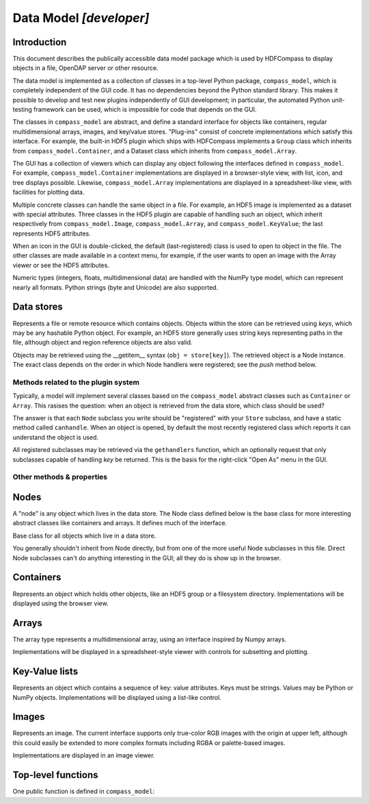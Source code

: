 Data Model `[developer]`
========================

Introduction
------------

This document describes the publically accessible data model package which is
used by HDFCompass to display objects in a file, OpenDAP server or other
resource.

The data model is implemented as a collection of classes in a top-level Python
package, ``compass_model``, which is completely independent of the GUI code.
It has no dependencies beyond the Python standard library.  This makes it
possible to develop and test new plugins independently of GUI development;
in particular, the automated Python unit-testing framework can be used, which
is impossible for code that depends on the GUI.

The classes in ``compass_model`` are abstract, and define a standard interface
for objects like containers, regular multidimensional arrays, images, and
key/value stores.  "Plug-ins" consist of concrete implementations which
satisfy this interface.  For example, the built-in HDF5 plugin which ships
with HDFCompass implements a ``Group`` class which inherits from
``compass_model.Container``, and a Dataset class which inherits from
``compass_model.Array``.

The GUI has a collection of viewers which can display any object following
the interfaces defined in ``compass_model``.  For example,
``compass_model.Container``
implementations are displayed in a browser-style view, with list, icon, and
tree displays possible.  Likewise, ``compass_model.Array`` implementations
are displayed in a spreadsheet-like view, with facilities for plotting data.

Multiple concrete classes can handle the same object in a file.  For example,
an HDF5 image is implemented as a dataset with special attributes.  Three
classes in the HDF5 plugin are capable of handling such an object, which
inherit respectively from ``compass_model.Image``, ``compass_model.Array``, and
``compass_model.KeyValue``; the last represents HDF5 attributes.

When an icon in the GUI is double-clicked, the default (last-registered) class is
used to open to object in the file.  The other classes are made available in a
context menu, for example, if the user wants to open an image with the
Array viewer or see the HDF5 attributes.


Numeric types (integers, floats, multidimensional data) are handled with the
NumPy type model, which can represent nearly all formats.  Python strings
(byte and Unicode) are also supported.


Data stores
-----------

.. class:: Store

    Represents a file or remote resource which contains objects.  Objects
    within the store can be retrieved using *keys*, which may be any hashable
    Python object.  For example, an HDF5 store generally uses string keys
    representing paths in the file, although object and region reference
    objects are also valid.

    Objects may be retrieved using the __getitem__ syntax (``obj = store[key]``).
    The retrieved object is a Node instance.  The exact class depends on
    the order in which Node handlers were registered; see the `push` method
    below.

Methods related to the plugin system
~~~~~~~~~~~~~~~~~~~~~~~~~~~~~~~~~~~~

Typically, a model will implement several classes based on the ``compass_model``
abstract classes such as ``Container`` or ``Array``.  This rasises the
question: when an object is retrieved from the data store, which class
should be used?

The answer is that each ``Node`` subclass you write should be "registered" with
your ``Store`` subclass, and have a static method called ``canhandle``.  When
an object is opened, by default the most recently registered class which
reports it can understand the object is used.

All registered subclasses may be retrieved via the ``gethandlers`` function,
which an optionally request that only subclasses capable of handling *key*
be returned.  This is the basis for the right-click "Open As" menu in the GUI.

.. classmethod:: Store.push(nodeclass)

    Register a Node subclass.  These are kept in a list inside the class;
    when an object is retrieved from the store, the first class for
    which `nodeclass.canhandle(store, key)` returns True is instantiated
    and returned.

.. method:: Store.__getitem__(key)

    Open an object in the store, using the last registered class which
    reports it can open the key.

.. method:: Store.gethandlers(key=None)

    Retrieve all registered Node subclasses, optionally filtering by
    those which report they can handle *key*.

.. method:: Store.__contains__(key)

    **(Abstract)** True if *key* is exists in the store, False otherwise.

Other methods & properties
~~~~~~~~~~~~~~~~~~~~~~~~~~

.. staticmethod:: Store.canhandle(url)

    **(Abstract)** Return True if this class can make sense of *url*, False otherwise.  This
    method is used by the GUI when determining which Store implementation to
    use when opening a file.  For example, the HDF5 plugin uses
    ``h5py.is_hdf5(filename)``.

.. method:: Store.__init__(url)

    **(Abstract)** Create a new store instance from the data at *url*.  URLs are given
    in the ``scheme://locator`` fashion.  For example, an HDF5 file might
    be located by ``file:///path/to/file.hdf5``.

.. method:: Store.close():

    **(Abstract)** Discontinue access to the data store.

.. method:: Store.get_parent(key)

    **(Abstract)** Return the object which contains *key*, or None if no such object exists.

.. attribute:: Store.url

    **(Abstract)** The URL used to open the store

.. attribute:: Store.displayname

    **(Abstract)** A short name used for the store (e.g. ``basename(filepath)``).

.. attribute:: Store.root

    **(Abstract)** A Node instance representing the starting point in the file.
    For hierarchical formats, this would be the root container.  For scalar
    formats (FITS, for example), this could be e.g. an Array or Image instance.

.. attribute:: Store.file_extensions

    For plugins that support local file access, this is a dictionary mapping
    file kinds to lists of extensions in "glob" format, e.g.
    ``{'HDF5 File': ['.h5', '.hdf5']}``.  This will be used to populate the
    filter in the file-open dialog, among other things.

Nodes
-----

A "node" is any object which lives in the data store.  The Node class defined
below is the base class for more interesting abstract classes like containers
and arrays.  It defines much of the interface.

.. class:: Node

    Base class for all objects which live in a data store.

    You generally shouldn't inherit from Node directly, but from one of the
    more useful Node subclasses in this file.  Direct Node subclasses can't
    do anything interesting in the GUI; all they do is show up in the browser.


.. attribute:: Node.icons

    Class attribute containing a dict for icon support.
    Keys should be integers giving icon size; values are a callable returning
    a byte string with PNG image data.
    Example:      ``icons = {16: get_png_16, 32: get_png_32}``.
    Since icons are a pain to handle, default icons are provided by
    ``compass_model`` and this attribute is optional.

.. attribute:: Node.classkind

    **(Abstract)**
    A short string (2 or 3 words) describing what the class represents.
    This will show up in e.g. the "Open As" context menu.
    Example:  "HDF5 Image" or "Swath".

.. staticmethod:: Node.canhandle(store, key)

    **(Abstract)** Determine whether this class can usefully represent the object.
    Keep in mind that keys are not technically required to be strings.

.. method:: Node.__init__(store, key):

    **(Abstract)** Create a new instance representing the object pointed to by *key*
    in *store*.


.. attribute:: Node.key

    **(Abstract)** Unique key which identifies this object in the store.
    Keys may be any hashable object, although strings are the most common.


.. attribute:: Node.store

    **(Abstract)** The data store to which the object belongs.

.. attribute:: Node.displayname

    **(Abstract)**
    A short name for display purposes (16 chars or so; more will be ellipsized).

.. attribute:: Node.description

    **(Abstract)**
    Descriptive string (possibly multi-line).


Containers
----------

.. class:: Container(Node)

    Represents an object which holds other objects, like an HDF5 group
    or a filesystem directory.
    Implementations will be displayed using the browser view.

.. method:: Container.__len__()

    **(Abstract)**
    Get the number of objects directly attached to the container.

.. method:: Container.__getitem__(index)

    **(Abstract)**
    Retrieve the node at *index*.  Note this returns a Node instance, not a key.


Arrays
------

.. class:: Array(Node)

    The array type represents a multidimensional array, using an interface
    inspired by Numpy arrays.

    Implementations will be displayed in a spreadsheet-style viewer with
    controls for subsetting and plotting.

.. attribute:: Array.shape

    Shape of the array, as a Python tuple.

.. attribute:: Array.dtype

    NumPy data type object representing the type of the array.

.. method:: Array.__getitem__(indices)

    Retrieve data from the array, using the standard array-slicing syntax
    ``data = array[idx1, idx2, idx3]``.  *indices* are the slicing arguments.
    Only integer indexes and slice objects (representing ranges) are
    supported.


Key-Value lists
---------------

.. class:: KeyValue(Node)

    Represents an object which contains a sequence of key: value attributes.
    Keys must be strings.  Values may be Python or NumPy objects.
    Implementations will be displayed using a list-like control.

.. attribute:: KeyValue.keys

    **(Abstract)**
    A list containing all (string) keys contained in the object.

.. method:: KeyValue.__getitem__(name)

    **(Abstract)** Retrieve the value associated with string *name*.


Images
------

.. class:: Image(Node)

    Represents an image.  The current interface supports only true-color RGB
    images with the origin at upper left, although this could easily be
    extended to more complex formats including RGBA or palette-based images.

    Implementations are displayed in an image viewer.

.. attribute:: Image.width

    Image width in pixels

.. attribute:: Image.height

    Image height in pixels

.. attribute:: Image.data

    Image data.  Currently RGB, pixel-interlaced.


Top-level functions
-------------------

One public function is defined in ``compass_model``:

.. function:: push(storeclass)

    Register a new Store subclass with HDFCompass.  When a URL is being
    opened, the class will be queried (via ``storeclass.canhandle``) to see
    if it can make sense of the URL.
